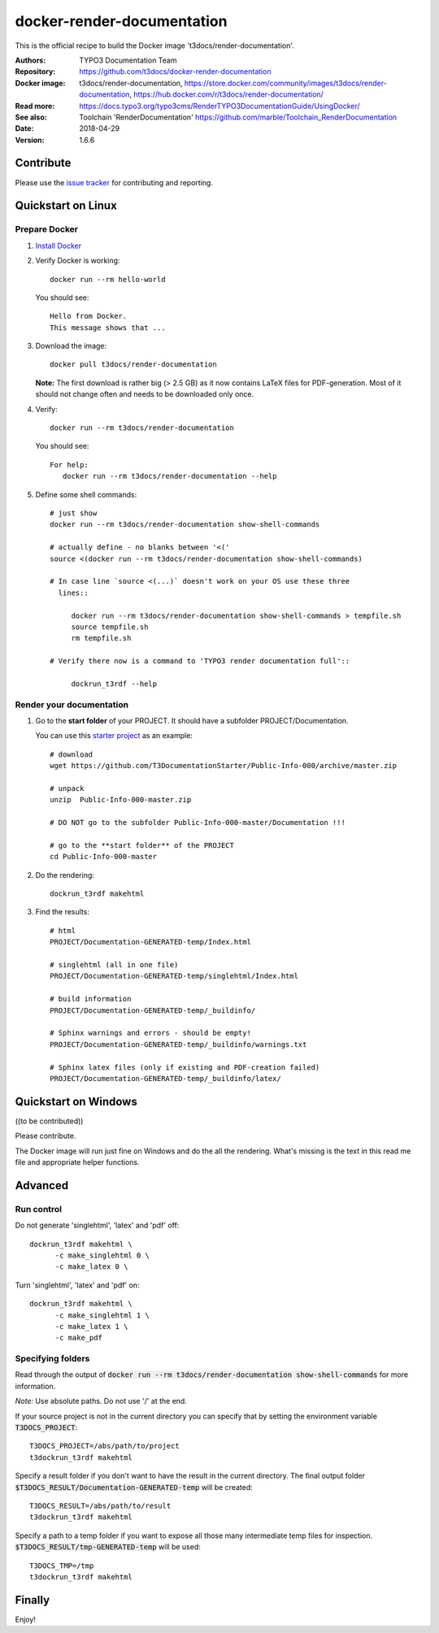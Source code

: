 
===========================
docker-render-documentation
===========================

.. default-role:: code
.. highlight:: shell

This is the official recipe to build the Docker image
't3docs/render-documentation'.

:Authors:         TYPO3 Documentation Team
:Repository:      https://github.com/t3docs/docker-render-documentation
:Docker image:    t3docs/render-documentation,
                  https://store.docker.com/community/images/t3docs/render-documentation,
                  https://hub.docker.com/r/t3docs/render-documentation/
:Read more:       https://docs.typo3.org/typo3cms/RenderTYPO3DocumentationGuide/UsingDocker/
:See also:        Toolchain 'RenderDocumentation'
                  https://github.com/marble/Toolchain_RenderDocumentation
:Date:            2018-04-29
:Version:         1.6.6


Contribute
==========

Please use the `issue tracker
<https://github.com/t3docs/docker-render-documentation/issues>`__ for
contributing and reporting.


Quickstart on Linux
===================

Prepare Docker
--------------

1. `Install Docker <https://docs.docker.com/engine/installation/>`__


2. Verify Docker is working::

      docker run --rm hello-world

   You should see::

      Hello from Docker.
      This message shows that ...


3. Download the image::

      docker pull t3docs/render-documentation

   **Note:** The first download is rather big (> 2.5 GB) as it now contains
   LaTeX files for PDF-generation. Most of it should not change often and
   needs to be downloaded only once.


4. Verify::

      docker run --rm t3docs/render-documentation

   You should see::

      For help:
         docker run --rm t3docs/render-documentation --help

5. Define some shell commands::

      # just show
      docker run --rm t3docs/render-documentation show-shell-commands

      # actually define - no blanks between '<('
      source <(docker run --rm t3docs/render-documentation show-shell-commands)

      # In case line `source <(...)` doesn't work on your OS use these three
        lines::

           docker run --rm t3docs/render-documentation show-shell-commands > tempfile.sh
           source tempfile.sh
           rm tempfile.sh

      # Verify there now is a command to 'TYPO3 render documentation full'::

           dockrun_t3rdf --help


Render your documentation
-------------------------

1. Go to the **start folder** of your PROJECT. It should have a subfolder
   PROJECT/Documentation.

   You can use this `starter project
   <https://github.com/T3DocumentationStarter/Public-Info-000/archive/master.zip>`__
   as an example::

      # download
      wget https://github.com/T3DocumentationStarter/Public-Info-000/archive/master.zip

      # unpack
      unzip  Public-Info-000-master.zip

      # DO NOT go to the subfolder Public-Info-000-master/Documentation !!!

      # go to the **start folder** of the PROJECT
      cd Public-Info-000-master


2. Do the rendering::

      dockrun_t3rdf makehtml


3. Find the results::

      # html
      PROJECT/Documentation-GENERATED-temp/Index.html

      # singlehtml (all in one file)
      PROJECT/Documentation-GENERATED-temp/singlehtml/Index.html

      # build information
      PROJECT/Documentation-GENERATED-temp/_buildinfo/

      # Sphinx warnings and errors - should be empty!
      PROJECT/Documentation-GENERATED-temp/_buildinfo/warnings.txt

      # Sphinx latex files (only if existing and PDF-creation failed)
      PROJECT/Documentation-GENERATED-temp/_buildinfo/latex/



Quickstart on Windows
=====================

((to be contributed))

Please contribute.

The Docker image will run just fine on Windows and do the all the rendering.
What's missing is the text in this read me file and appropriate helper
functions.


Advanced
========

Run control
-----------
Do not generate 'singlehtml', 'latex' and 'pdf' off::

   dockrun_t3rdf makehtml \
         -c make_singlehtml 0 \
         -c make_latex 0 \

Turn 'singlehtml', 'latex' and 'pdf' on::

   dockrun_t3rdf makehtml \
         -c make_singlehtml 1 \
         -c make_latex 1 \
         -c make_pdf

Specifying folders
------------------
Read through the output of `docker run --rm
t3docs/render-documentation show-shell-commands` for more information.

*Note:* Use absolute paths. Do not use '/' at the end.

If your source project is not in the current directory you can specify that
by setting the environment variable `T3DOCS_PROJECT`::

   T3DOCS_PROJECT=/abs/path/to/project
   t3dockrun_t3rdf makehtml

Specify a result folder if you don't want to have the result in the current
directory. The final output folder
`$T3DOCS_RESULT/Documentation-GENERATED-temp` will be created::

   T3DOCS_RESULT=/abs/path/to/result
   t3dockrun_t3rdf makehtml

Specify a path to a temp folder if you want to expose all those many
intermediate temp files for inspection. `$T3DOCS_RESULT/tmp-GENERATED-temp`
will be used::

   T3DOCS_TMP=/tmp
   t3dockrun_t3rdf makehtml



Finally
=======

Enjoy!
